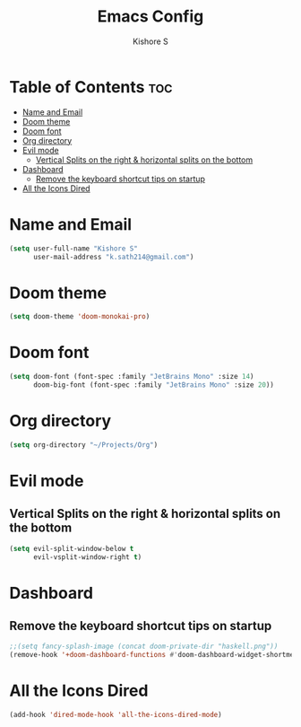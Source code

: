 #+title: Emacs Config
#+author: Kishore S
#+tags: Emacs, Doom Emacs

* Table of Contents :toc:
- [[#name-and-email][Name and Email]]
- [[#doom-theme][Doom theme]]
- [[#doom-font][Doom font]]
- [[#org-directory][Org directory]]
- [[#evil-mode][Evil mode]]
  - [[#vertical-splits-on-the-right--horizontal-splits-on-the-bottom][Vertical Splits on the right & horizontal splits on the bottom]]
- [[#dashboard][Dashboard]]
  - [[#remove-the-keyboard-shortcut-tips-on-startup][Remove the keyboard shortcut tips on startup]]
- [[#all-the-icons-dired][All the Icons Dired]]

* Name and Email

#+begin_src emacs-lisp
(setq user-full-name "Kishore S"
      user-mail-address "k.sath214@gmail.com")
#+end_src

* Doom theme

#+begin_src emacs-lisp
(setq doom-theme 'doom-monokai-pro)
#+end_src

* Doom font

#+begin_src emacs-lisp
(setq doom-font (font-spec :family "JetBrains Mono" :size 14)
      doom-big-font (font-spec :family "JetBrains Mono" :size 20))
#+end_src

* Org directory

#+begin_src emacs-lisp
(setq org-directory "~/Projects/Org")
#+end_src


* Evil mode

** Vertical Splits on the right & horizontal splits on the bottom

#+begin_src emacs-lisp
(setq evil-split-window-below t
      evil-vsplit-window-right t)
#+end_src

* Dashboard


** Remove the keyboard shortcut tips on startup

#+begin_src emacs-lisp
;;(setq fancy-splash-image (concat doom-private-dir "haskell.png"))
(remove-hook '+doom-dashboard-functions #'doom-dashboard-widget-shortmenu)
#+end_src

* All the Icons Dired

#+begin_src emacs-lisp
(add-hook 'dired-mode-hook 'all-the-icons-dired-mode)
#+end_src
